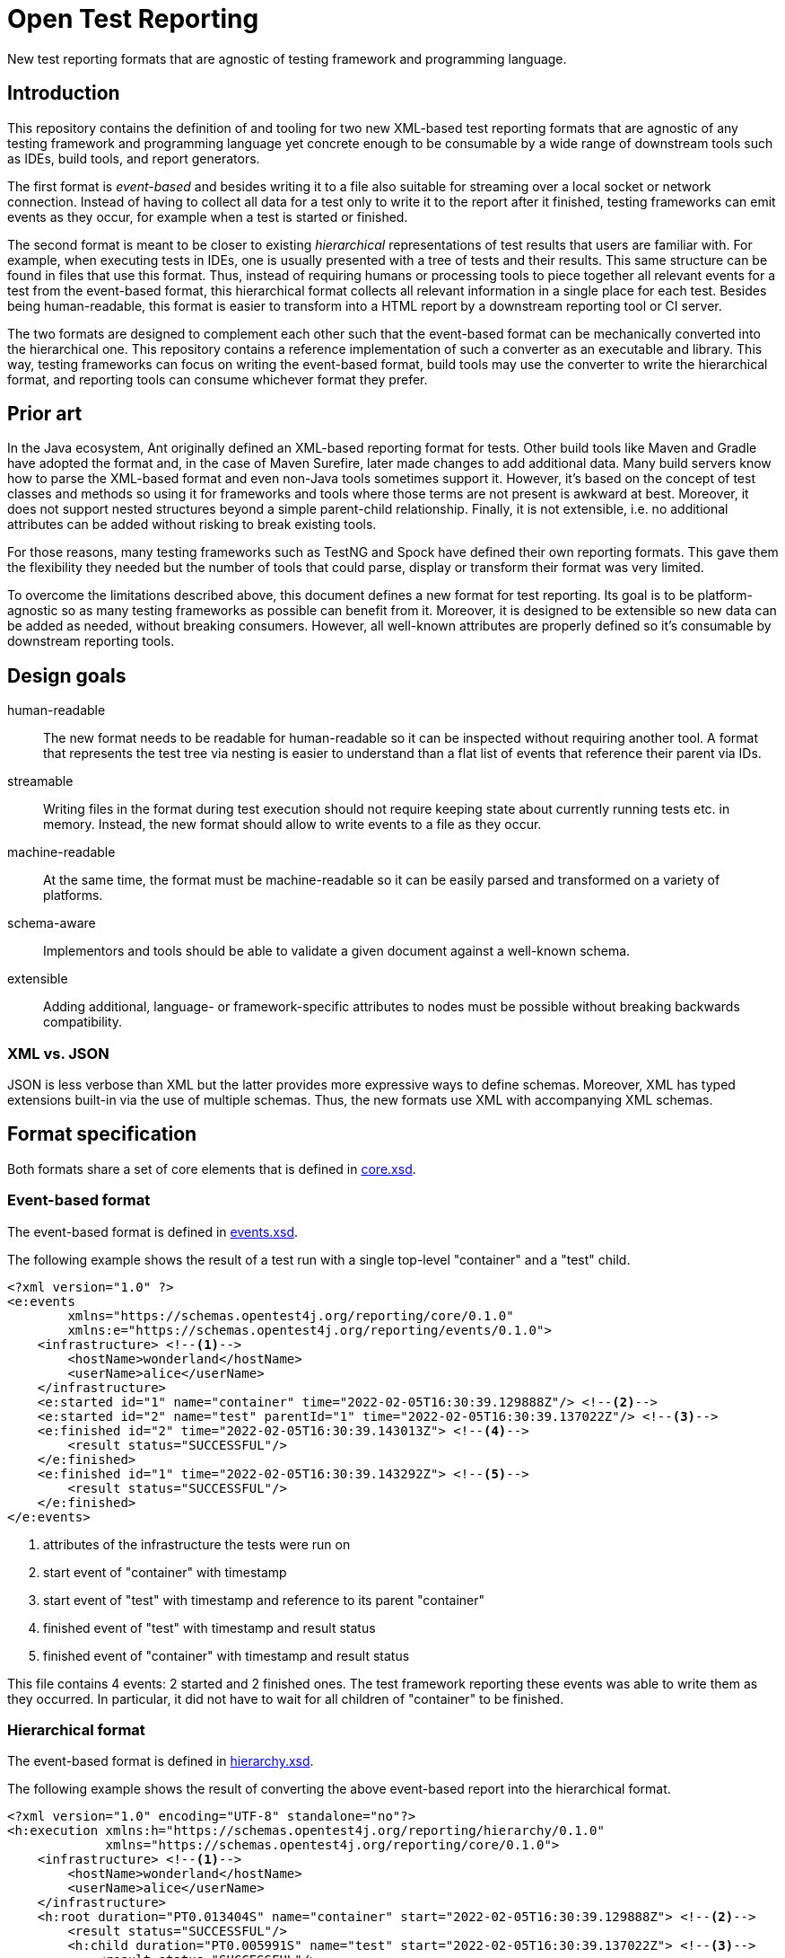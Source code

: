 = Open Test Reporting

New test reporting formats that are agnostic of testing framework and programming language.

== Introduction

This repository contains the definition of and tooling for two new XML-based test reporting formats that are agnostic of any testing framework and programming language yet concrete enough to be consumable by a wide range of downstream tools such as IDEs, build tools, and report generators.

The first format is _event-based_ and besides writing it to a file also suitable for streaming over a local socket or network connection.
Instead of having to collect all data for a test only to write it to the report after it finished, testing frameworks can emit events as they occur, for example when a test is started or finished.

The second format is meant to be closer to existing _hierarchical_ representations of test results that users are familiar with.
For example, when executing tests in IDEs, one is usually presented with a tree of tests and their results.
This same structure can be found in files that use this format.
Thus, instead of requiring humans or processing tools to piece together all relevant events for a test from the event-based format, this hierarchical format collects all relevant information in a single place for each test.
Besides being human-readable, this format is easier to transform into a HTML report by a downstream reporting tool or CI server.

The two formats are designed to complement each other such that the event-based format can be mechanically converted into the hierarchical one.
This repository contains a reference implementation of such a converter as an executable and library.
This way, testing frameworks can focus on writing the event-based format, build tools may use the converter to write the hierarchical format, and reporting tools can consume whichever format they prefer.

== Prior art

In the Java ecosystem, Ant originally defined an XML-based reporting format for tests.
Other build tools like Maven and Gradle have adopted the format and, in the case of Maven Surefire, later made changes to add additional data.
Many build servers know how to parse the XML-based format and even non-Java tools sometimes support it.
However, it’s based on the concept of test classes and methods so using it for frameworks and tools where those terms are not present is awkward at best.
Moreover, it does not support nested structures beyond a simple parent-child relationship.
Finally, it is not extensible, i.e. no additional attributes can be added without risking to break existing tools.

For those reasons, many testing frameworks such as TestNG and Spock have defined their own reporting formats.
This gave them the flexibility they needed but the number of tools that could parse, display or transform their format was very limited.

To overcome the limitations described above, this document defines a new format for test reporting.
Its goal is to be platform-agnostic so as many testing frameworks as possible can benefit from it.
Moreover, it is designed to be extensible so new data can be added as needed, without breaking consumers.
However, all well-known attributes are properly defined so it’s consumable by downstream reporting tools.

== Design goals

human-readable::
The new format needs to be readable for human-readable so it can be inspected without requiring another tool.
A format that represents the test tree via nesting is easier to understand than a flat list of events that reference their parent via IDs.

streamable::
Writing files in the format during test execution should not require keeping state about currently running tests etc. in memory.
Instead, the new format should allow to write events to a file as they occur.

machine-readable::
At the same time, the format must be machine-readable so it can be easily parsed and transformed on a variety of platforms.

schema-aware::
Implementors and tools should be able to validate a given document against a well-known schema.

extensible::
Adding additional, language- or framework-specific attributes to nodes must be possible without breaking backwards compatibility.

=== XML vs. JSON

JSON is less verbose than XML but the latter provides more expressive ways to define schemas.
Moreover, XML has typed extensions built-in via the use of multiple schemas.
Thus, the new formats use XML with accompanying XML schemas.

== Format specification

Both formats share a set of core elements that is defined in link:schema/src/main/resources/org/opentest4j/reporting/schema/core.xsd[core.xsd].

=== Event-based format

The event-based format is defined in link:schema/src/main/resources/org/opentest4j/reporting/schema/events.xsd[events.xsd].

The following example shows the result of a test run with a single top-level "container" and a "test" child.

[source,xml]
----
<?xml version="1.0" ?>
<e:events
        xmlns="https://schemas.opentest4j.org/reporting/core/0.1.0"
        xmlns:e="https://schemas.opentest4j.org/reporting/events/0.1.0">
    <infrastructure> <!--1-->
        <hostName>wonderland</hostName>
        <userName>alice</userName>
    </infrastructure>
    <e:started id="1" name="container" time="2022-02-05T16:30:39.129888Z"/> <!--2-->
    <e:started id="2" name="test" parentId="1" time="2022-02-05T16:30:39.137022Z"/> <!--3-->
    <e:finished id="2" time="2022-02-05T16:30:39.143013Z"> <!--4-->
        <result status="SUCCESSFUL"/>
    </e:finished>
    <e:finished id="1" time="2022-02-05T16:30:39.143292Z"> <!--5-->
        <result status="SUCCESSFUL"/>
    </e:finished>
</e:events>
----
<1> attributes of the infrastructure the tests were run on
<2> start event of "container" with timestamp
<3> start event of "test" with timestamp and reference to its parent "container"
<4> finished event of "test" with timestamp and result status
<5> finished event of "container" with timestamp and result status

This file contains 4 events: 2 started and 2 finished ones.
The test framework reporting these events was able to write them as they occurred.
In particular, it did not have to wait for all children of "container" to be finished.

=== Hierarchical format

The event-based format is defined in link:schema/src/main/resources/org/opentest4j/reporting/schema/hierarchy.xsd[hierarchy.xsd].

The following example shows the result of converting the above event-based report into the hierarchical format.

[source,xml]
----
<?xml version="1.0" encoding="UTF-8" standalone="no"?>
<h:execution xmlns:h="https://schemas.opentest4j.org/reporting/hierarchy/0.1.0"
             xmlns="https://schemas.opentest4j.org/reporting/core/0.1.0">
    <infrastructure> <!--1-->
        <hostName>wonderland</hostName>
        <userName>alice</userName>
    </infrastructure>
    <h:root duration="PT0.013404S" name="container" start="2022-02-05T16:30:39.129888Z"> <!--2-->
        <result status="SUCCESSFUL"/>
        <h:child duration="PT0.005991S" name="test" start="2022-02-05T16:30:39.137022Z"> <!--3-->
            <result status="SUCCESSFUL"/>
        </h:child>
    </h:root>
</h:execution>
----
<1> attributes of the infrastructure the tests were run on (same as in the event-based format)
<2> root node of "container" with timestamp, duration, and result status
<3> child node of "test" with timestamp, duration, and result status

=== Java extensions

All schema definitions mentioned so far are language-agnostic.
In order to report Java-specific attributes, e.g. the class or method name of a test, an extension schema is defined in link:schema/src/main/resources/org/opentest4j/reporting/schema/java.xsd[java.xsd].

NOTE: Test frameworks are encouraged to define their own similar framework-specific extensions if they want to report additional information that is not suitable to be added to the core namespace.

== Reference implementation

While the reporting formats are language-agnostic, the reference implementation is written in Java due to being the language its authors are most familiar with.

This repository contains the following subprojects:

schema::
    XML schema definitions of both formats
events::
    Java API for writing the event-based format without having to deal with Java's XML APIs
cli::
    Command-line interface for validating both fomats and converting from the event-based to the hierarchical format
tooling::
    Java API for validating both formats and converting from the event-based to the hierarchical format (suitable for inclusion in build tools and reporting tools)

=== API for writing event-based format

Testing frameworks that run on the JVM can use the API provided by the _events_ subprojects as follows.

[source,java]
----
import org.opentest4j.reporting.events.api.DocumentWriter;
import org.opentest4j.reporting.events.api.NamespaceRegistry;
import org.opentest4j.reporting.events.core.CoreFactory;
import org.opentest4j.reporting.events.root.Events;
import org.opentest4j.reporting.schema.Namespace;

import java.nio.file.Paths;
import java.time.Instant;

import static org.opentest4j.reporting.events.core.CoreFactory.*;
import static org.opentest4j.reporting.events.core.Result.Status.SUCCESSFUL;
import static org.opentest4j.reporting.events.root.RootFactory.finished;
import static org.opentest4j.reporting.events.root.RootFactory.started;

public class DocumentWriterSample {

    public static void main(String[] args) throws Exception {

        NamespaceRegistry namespaceRegistry = NamespaceRegistry.builder(Namespace.REPORTING_CORE) // <1>
                .add("e", Namespace.REPORTING_EVENTS) //
                .add("java", Namespace.REPORTING_JAVA) //
                .build();

        try (DocumentWriter<Events> writer = Events.createDocumentWriter(namespaceRegistry, Paths.get("events.xml"))) {
            writer.append(infrastructure(), infrastructure -> infrastructure // <2>
                    .append(userName("alice")) //
                    .append(hostName("wonderland")));
            writer.append(started("1", Instant.now(), "container")); // <3>
            writer.append(started("2", Instant.now(), "test"), started -> started.withParentId("1")); // <4>
            writer.append(finished("2", Instant.now()), finished -> finished.append(CoreFactory.result(SUCCESSFUL))); // <5>
            writer.append(finished("1", Instant.now()), finished -> finished.append(CoreFactory.result(SUCCESSFUL))); // <6>
        }
    }
}
----
<1> create a registry of all namespaces used in the document along with their prefixes
<2> report infrastructure attributes
<3> start event of "container" with timestamp
<4> start event of "test" with timestamp and reference to its parent "container"
<5> finished event of "test" with timestamp and result status
<6> finished event of "container" with timestamp and result status

=== CLI tool for validation and format conversion

The CLI tool provided by the _cli_ subprojects provides subcommands for validating both formats and converting from the event-based to the hierarchical format.

[source,console]
----
$ ./open-test-reporting convert events.xml
ℹ️ Converted events.xml to hierarchy.xml
----

NOTE: Please refer to the CLI tool's `--help` option for more information.
